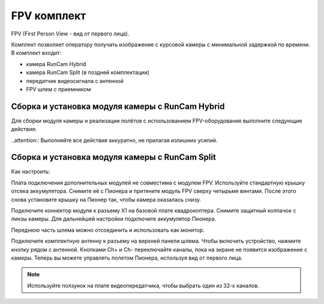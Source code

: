 FPV комплект
================
FPV (First Person View - вид от первого лица).

Комплект позволяет оператору получать изображение с курсовой камеры с минимальной задержкой по времени.
В комплект входит:

* камера RunCam Hybrid
* камера RunCam Split (в поздней комплектации)
* передатчик видеосигнала с антенной
* FPV шлем с приемником 

Сборка и установка модуля камеры с RunCam Hybrid
________________________________________________

Для сборки модуля камеры и реализации полётов с использованием FPV-оборудования выполните следующие действия:

..attention:: Выполняйте все действия аккуратно, не прилагая излишних усилий.

Сборка и установка модуля камеры с RunCam Split
________________________________________________

Как настроить:

Плата подключения дополнительных модулей не совместима с модулем FPV. Используйте стандартную крышку отсека аккумулятора. Снимите её с Пионера и притяните модуль FPV сверху четырьмя винтами. После этого снова установите крышку на Пионер так, чтобы камера оказалась снизу. 

Подключите коннектор модуля к разъему X1 на базовой плате квадрокоптера. Снимите защитный колпачок с линзы камеры. Для дальнейшей настройки подключите аккумулятор Пионера.

Переднюю часть шлема можно отсоединить и использовать как монитор. 

Подключите комплектную антенну к разъему на верхней панели шлема. Чтобы включить устройство, нажмите кнопку рядом с антенной. Кнопками Ch+ и Ch- переключайте каналы, пока на экране не появится изображение с камеры. Теперь вы можете управлять полетом Пионера, используя вид от первого лица. 

.. note:: Используйте ползунок на плате видеопередатчика, чтобы выбрать один из 32-х каналов. 

